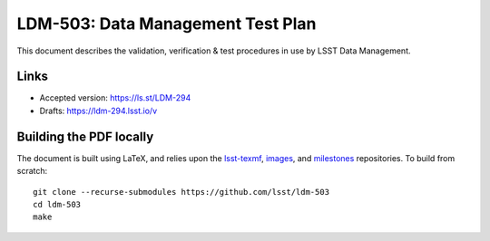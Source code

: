 ##################################
LDM-503: Data Management Test Plan
##################################

This document describes the validation, verification & test procedures in use by LSST Data Management.

Links
=====

- Accepted version: https://ls.st/LDM-294
- Drafts: https://ldm-294.lsst.io/v

Building the PDF locally
========================

The document is built using LaTeX, and relies upon the `lsst-texmf <https://lsst-texmf.lsst.io/>`_, `images <https://github.com/lsst-dm/images>`_, and `milestones <https://github.com/lsst-dm/milestones>`_ repositories.
To build from scratch::

  git clone --recurse-submodules https://github.com/lsst/ldm-503
  cd ldm-503
  make
